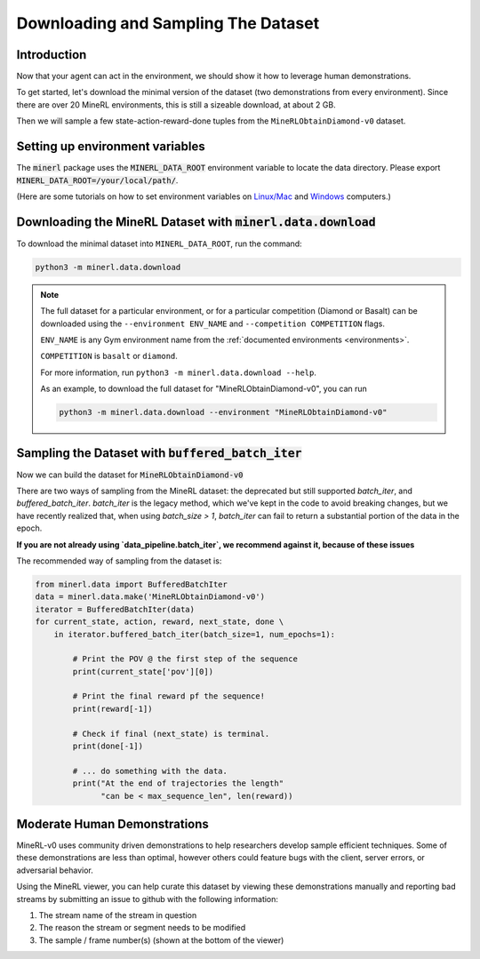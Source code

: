 ..  admonition:: Solution
    :class: toggle

====================================
Downloading and Sampling The Dataset
====================================

.. role:: python(code)
   :language: python

.. role:: bash(code)
   :language: bash


Introduction
============

Now that your agent can act in the environment, we should show it how to leverage human
demonstrations.

To get started, let's download the minimal version of the dataset (two demonstrations from every
environment). Since there are over 20 MineRL environments, this is still a sizeable download, at
about 2 GB.

Then we will sample a few state-action-reward-done tuples from the ``MineRLObtainDiamond-v0``
dataset.


Setting up environment variables
================================

The :code:`minerl` package uses the :code:`MINERL_DATA_ROOT` environment variable to locate the data
directory. Please export :code:`MINERL_DATA_ROOT=/your/local/path/`.

(Here are some tutorials on how to set environment variables on
`Linux/Mac <https://phoenixnap.com/kb/linux-set-environment-variable>`_ and
`Windows <https://support.shotgunsoftware.com/hc/en-us/articles/114094235653-Setting-global-environment-variables-on-Windows>`_
computers.)


Downloading the MineRL Dataset with :code:`minerl.data.download`
================================================================

To download the minimal dataset into ``MINERL_DATA_ROOT``, run the command:

.. code-block:: bash

    python3 -m minerl.data.download


.. note::

    The full dataset for a particular environment, or for a particular competition (Diamond or Basalt)
    can be downloaded using the ``--environment ENV_NAME`` and ``--competition COMPETITION`` flags.

    ``ENV_NAME`` is any Gym environment name from the
    :ref:`documented environments <environments>`.

    ``COMPETITION`` is ``basalt`` or ``diamond``.

    For more information, run ``python3 -m minerl.data.download --help``.

    As an example, to download the full dataset for "MineRLObtainDiamond-v0", you can run

    .. code-block:: bash

        python3 -m minerl.data.download --environment "MineRLObtainDiamond-v0"





Sampling the Dataset with :code:`buffered_batch_iter`
============================================

Now we can build the dataset for :code:`MineRLObtainDiamond-v0`

There are two ways of sampling from the MineRL dataset: the deprecated but still supported `batch_iter`, and
`buffered_batch_iter`. `batch_iter` is the legacy method, which we've kept in the code to avoid breaking changes,
but we have recently realized that, when using `batch_size > 1`, `batch_iter` can fail to return a substantial
portion of the data in the epoch.

**If you are not already using `data_pipeline.batch_iter`, we recommend against it, because of these issues**


The recommended way of sampling from the dataset is:

.. code-block:: python

    from minerl.data import BufferedBatchIter
    data = minerl.data.make('MineRLObtainDiamond-v0')
    iterator = BufferedBatchIter(data)
    for current_state, action, reward, next_state, done \
        in iterator.buffered_batch_iter(batch_size=1, num_epochs=1):

            # Print the POV @ the first step of the sequence
            print(current_state['pov'][0])

            # Print the final reward pf the sequence!
            print(reward[-1])

            # Check if final (next_state) is terminal.
            print(done[-1])

            # ... do something with the data.
            print("At the end of trajectories the length"
                  "can be < max_sequence_len", len(reward))



..  admonition:: Solution
    :class: toggle


Moderate Human Demonstrations
=============================

MineRL-v0 uses community driven demonstrations to help researchers develop sample efficient techniques.
Some of these demonstrations are less than optimal, however others could feature bugs with the client,
server errors, or adversarial behavior.

Using the MineRL viewer, you can help curate this dataset by viewing these demonstrations manually and
reporting bad streams by submitting an issue to github with the following information:

#. The stream name of the stream in question
#. The reason the stream or segment needs to be modified
#. The sample / frame number(s) (shown at the bottom of the viewer)

